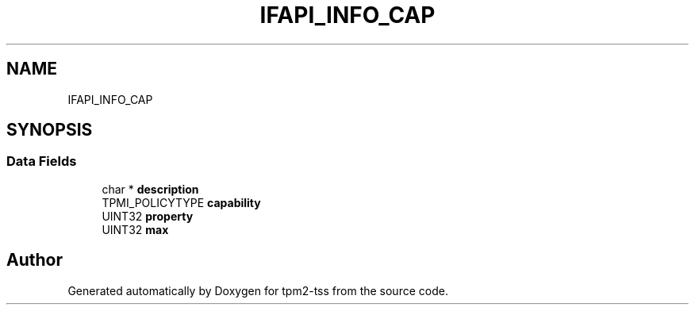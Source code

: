 .TH "IFAPI_INFO_CAP" 3 "Mon May 15 2023" "Version 4.0.1-44-g8699ab39" "tpm2-tss" \" -*- nroff -*-
.ad l
.nh
.SH NAME
IFAPI_INFO_CAP
.SH SYNOPSIS
.br
.PP
.SS "Data Fields"

.in +1c
.ti -1c
.RI "char * \fBdescription\fP"
.br
.ti -1c
.RI "TPMI_POLICYTYPE \fBcapability\fP"
.br
.ti -1c
.RI "UINT32 \fBproperty\fP"
.br
.ti -1c
.RI "UINT32 \fBmax\fP"
.br
.in -1c

.SH "Author"
.PP 
Generated automatically by Doxygen for tpm2-tss from the source code\&.
